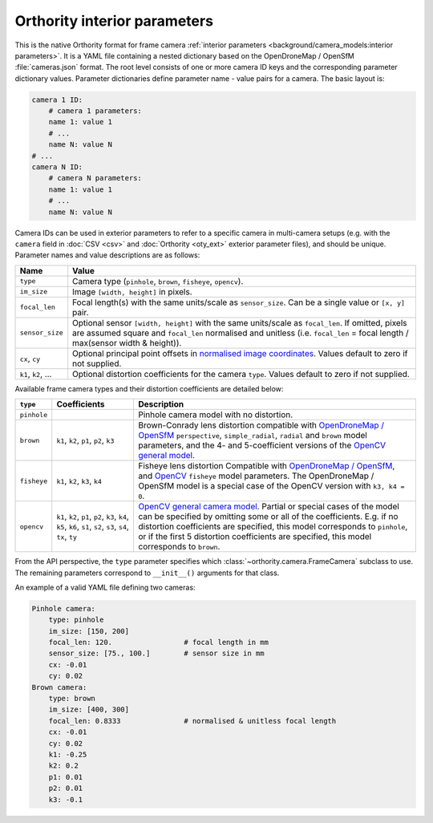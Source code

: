 Orthority interior parameters
=============================

This is the native Orthority format for frame camera :ref:`interior parameters <background/camera_models:interior parameters>`.  It is a YAML file containing a nested dictionary based on the OpenDroneMap / OpenSfM :file:`cameras.json` format.  The root level consists of one or more camera ID keys and the corresponding parameter dictionary values.  Parameter dictionaries define parameter name - value pairs for a camera.  The basic layout is:

.. code-block:: yaml

    camera 1 ID:
        # camera 1 parameters:
        name 1: value 1
        # ...
        name N: value N
    # ...
    camera N ID:
        # camera N parameters:
        name 1: value 1
        # ...
        name N: value N

Camera IDs can be used in exterior parameters to refer to a specific camera in multi-camera setups (e.g. with the ``camera`` field in :doc:`CSV <csv>` and :doc:`Orthority <oty_ext>` exterior parameter files), and should be unique.  Parameter names and value descriptions are as follows:

.. list-table::
    :widths: auto
    :header-rows: 1

    * - Name
      - Value
    * - ``type``
      - Camera type (``pinhole``, ``brown``, ``fisheye``, ``opencv``).
    * - ``im_size``
      - Image ``[width, height]`` in pixels.
    * - ``focal_len``
      - Focal length(s) with the same units/scale as ``sensor_size``.  Can be a single value or ``[x, y]`` pair.
    * - ``sensor_size``
      - Optional sensor ``[width, height]`` with the same units/scale as ``focal_len``.  If omitted, pixels are assumed square and ``focal_len`` normalised and unitless (i.e. ``focal_len`` = focal length / max(sensor width & height)).
    * - ``cx``, ``cy``
      - Optional principal point offsets in `normalised image coordinates <https://opensfm.readthedocs.io/en/latest/geometry.html#normalized-image-coordinates>`__.  Values default to zero if not supplied.
    * - ``k1``, ``k2``, …
      - Optional distortion coefficients for the camera ``type``.  Values default to zero if not supplied.

Available frame camera types and their distortion coefficients are detailed below:

.. list-table::
    :widths: auto
    :header-rows: 1

    * - ``type``
      - Coefficients
      - Description
    * - ``pinhole``
      -
      - Pinhole camera model with no distortion.
    * - ``brown``
      - ``k1``, ``k2``, ``p1``, ``p2``, ``k3``
      - Brown-Conrady lens distortion compatible with `OpenDroneMap / OpenSfM <https://opensfm.org/docs/geometry.html#camera-models>`__ ``perspective``, ``simple_radial``, ``radial`` and ``brown`` model parameters, and the 4- and 5-coefficient versions of the `OpenCV general model <https://docs.opencv.org/4.x/d9/d0c/group__calib3d.html>`__.
    * - ``fisheye``
      - ``k1``, ``k2``, ``k3``, ``k4``
      - Fisheye lens distortion Compatible with `OpenDroneMap / OpenSfM <https://opensfm.org/docs/geometry.html#fisheye-camera>`__, and `OpenCV <https://docs.opencv.org/4.x/db/d58/group__calib3d__fisheye.html>`__  ``fisheye`` model parameters. The OpenDroneMap / OpenSfM model is a special case of the OpenCV version with ``k3, k4 = 0``.
    * - ``opencv``
      - ``k1``, ``k2``, ``p1``, ``p2``, ``k3``, ``k4``, ``k5``, ``k6``, ``s1``, ``s2``, ``s3``, ``s4``, ``tx``, ``ty``
      - `OpenCV general camera model <https://docs.opencv.org/4.x/d9/d0c/group__calib3d.html>`__. Partial or special cases of the model can be specified by omitting some or all of the coefficients. E.g. if no distortion coefficients are specified, this model corresponds to ``pinhole``, or if the first 5 distortion coefficients are specified, this model corresponds to ``brown``.

From the API perspective, the ``type`` parameter specifies which :class:`~orthority.camera.FrameCamera` subclass to use.  The remaining parameters correspond to ``__init__()`` arguments for that class.

An example of a valid YAML file defining two cameras:

.. code-block:: yaml

    Pinhole camera:
        type: pinhole
        im_size: [150, 200]
        focal_len: 120.                 # focal length in mm
        sensor_size: [75., 100.]        # sensor size in mm
        cx: -0.01
        cy: 0.02
    Brown camera:
        type: brown
        im_size: [400, 300]
        focal_len: 0.8333               # normalised & unitless focal length
        cx: -0.01
        cy: 0.02
        k1: -0.25
        k2: 0.2
        p1: 0.01
        p2: 0.01
        k3: -0.1
